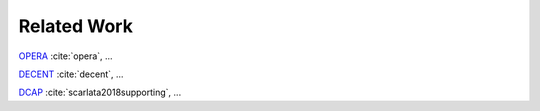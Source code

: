 Related Work
============
`OPERA`_ :cite:`opera`, ...

`DECENT`_ :cite:`decent`, ...

`DCAP`_ :cite:`scarlata2018supporting`, ...




.. _dcap: https://github.com/intel/SGXDataCenterAttestationPrimitives
.. _decent: https://github.com/zhenghaven/decent-ra-api
.. _opera: https://dl.acm.org/doi/10.1145/3319535.3354220
